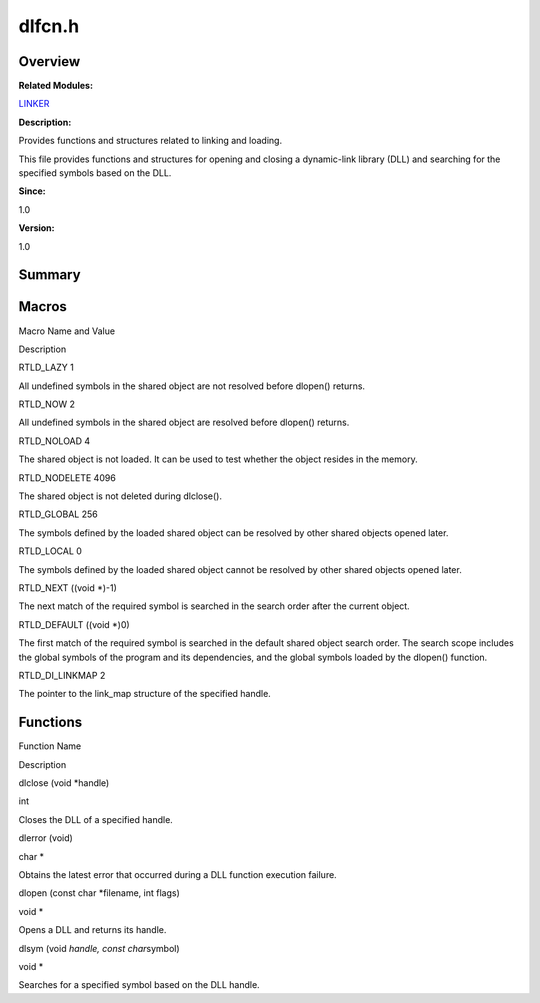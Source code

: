 dlfcn.h
=======

**Overview**\ 
--------------

**Related Modules:**

`LINKER <linker.rst>`__

**Description:**

Provides functions and structures related to linking and loading.

This file provides functions and structures for opening and closing a
dynamic-link library (DLL) and searching for the specified symbols based
on the DLL.

**Since:**

1.0

**Version:**

1.0

**Summary**\ 
-------------

Macros
------

.. raw:: html

   <table>

.. raw:: html

   <thead align="left">

.. raw:: html

   <tr id="row596209300084829">

.. raw:: html

   <th class="cellrowborder" valign="top" width="50%" id="mcps1.1.3.1.1">

.. raw:: html

   <p id="p443867435084829">

Macro Name and Value

.. raw:: html

   </p>

.. raw:: html

   </th>

.. raw:: html

   <th class="cellrowborder" valign="top" width="50%" id="mcps1.1.3.1.2">

.. raw:: html

   <p id="p568398474084829">

Description

.. raw:: html

   </p>

.. raw:: html

   </th>

.. raw:: html

   </tr>

.. raw:: html

   </thead>

.. raw:: html

   <tbody>

.. raw:: html

   <tr id="row1572653643084829">

.. raw:: html

   <td class="cellrowborder" valign="top" width="50%" headers="mcps1.1.3.1.1 ">

.. raw:: html

   <p id="p1724004990084829">

RTLD_LAZY 1

.. raw:: html

   </p>

.. raw:: html

   </td>

.. raw:: html

   <td class="cellrowborder" valign="top" width="50%" headers="mcps1.1.3.1.2 ">

.. raw:: html

   <p id="p1805162152084829">

All undefined symbols in the shared object are not resolved before
dlopen() returns.

.. raw:: html

   </p>

.. raw:: html

   </td>

.. raw:: html

   </tr>

.. raw:: html

   <tr id="row693870697084829">

.. raw:: html

   <td class="cellrowborder" valign="top" width="50%" headers="mcps1.1.3.1.1 ">

.. raw:: html

   <p id="p1080758526084829">

RTLD_NOW 2

.. raw:: html

   </p>

.. raw:: html

   </td>

.. raw:: html

   <td class="cellrowborder" valign="top" width="50%" headers="mcps1.1.3.1.2 ">

.. raw:: html

   <p id="p2141100169084829">

All undefined symbols in the shared object are resolved before dlopen()
returns.

.. raw:: html

   </p>

.. raw:: html

   </td>

.. raw:: html

   </tr>

.. raw:: html

   <tr id="row1862711445084829">

.. raw:: html

   <td class="cellrowborder" valign="top" width="50%" headers="mcps1.1.3.1.1 ">

.. raw:: html

   <p id="p451160471084829">

RTLD_NOLOAD 4

.. raw:: html

   </p>

.. raw:: html

   </td>

.. raw:: html

   <td class="cellrowborder" valign="top" width="50%" headers="mcps1.1.3.1.2 ">

.. raw:: html

   <p id="p553254864084829">

The shared object is not loaded. It can be used to test whether the
object resides in the memory.

.. raw:: html

   </p>

.. raw:: html

   </td>

.. raw:: html

   </tr>

.. raw:: html

   <tr id="row861153271084829">

.. raw:: html

   <td class="cellrowborder" valign="top" width="50%" headers="mcps1.1.3.1.1 ">

.. raw:: html

   <p id="p8774017084829">

RTLD_NODELETE 4096

.. raw:: html

   </p>

.. raw:: html

   </td>

.. raw:: html

   <td class="cellrowborder" valign="top" width="50%" headers="mcps1.1.3.1.2 ">

.. raw:: html

   <p id="p889616552084829">

The shared object is not deleted during dlclose().

.. raw:: html

   </p>

.. raw:: html

   </td>

.. raw:: html

   </tr>

.. raw:: html

   <tr id="row1828661749084829">

.. raw:: html

   <td class="cellrowborder" valign="top" width="50%" headers="mcps1.1.3.1.1 ">

.. raw:: html

   <p id="p1978197521084829">

RTLD_GLOBAL 256

.. raw:: html

   </p>

.. raw:: html

   </td>

.. raw:: html

   <td class="cellrowborder" valign="top" width="50%" headers="mcps1.1.3.1.2 ">

.. raw:: html

   <p id="p1481554828084829">

The symbols defined by the loaded shared object can be resolved by other
shared objects opened later.

.. raw:: html

   </p>

.. raw:: html

   </td>

.. raw:: html

   </tr>

.. raw:: html

   <tr id="row821963814084829">

.. raw:: html

   <td class="cellrowborder" valign="top" width="50%" headers="mcps1.1.3.1.1 ">

.. raw:: html

   <p id="p1392202459084829">

RTLD_LOCAL 0

.. raw:: html

   </p>

.. raw:: html

   </td>

.. raw:: html

   <td class="cellrowborder" valign="top" width="50%" headers="mcps1.1.3.1.2 ">

.. raw:: html

   <p id="p1857075848084829">

The symbols defined by the loaded shared object cannot be resolved by
other shared objects opened later.

.. raw:: html

   </p>

.. raw:: html

   </td>

.. raw:: html

   </tr>

.. raw:: html

   <tr id="row1944458160084829">

.. raw:: html

   <td class="cellrowborder" valign="top" width="50%" headers="mcps1.1.3.1.1 ">

.. raw:: html

   <p id="p1197957670084829">

RTLD_NEXT ((void \*)-1)

.. raw:: html

   </p>

.. raw:: html

   </td>

.. raw:: html

   <td class="cellrowborder" valign="top" width="50%" headers="mcps1.1.3.1.2 ">

.. raw:: html

   <p id="p922642474084829">

The next match of the required symbol is searched in the search order
after the current object.

.. raw:: html

   </p>

.. raw:: html

   </td>

.. raw:: html

   </tr>

.. raw:: html

   <tr id="row825446789084829">

.. raw:: html

   <td class="cellrowborder" valign="top" width="50%" headers="mcps1.1.3.1.1 ">

.. raw:: html

   <p id="p1129903190084829">

RTLD_DEFAULT ((void \*)0)

.. raw:: html

   </p>

.. raw:: html

   </td>

.. raw:: html

   <td class="cellrowborder" valign="top" width="50%" headers="mcps1.1.3.1.2 ">

.. raw:: html

   <p id="p1537297080084829">

The first match of the required symbol is searched in the default shared
object search order. The search scope includes the global symbols of the
program and its dependencies, and the global symbols loaded by the
dlopen() function.

.. raw:: html

   </p>

.. raw:: html

   </td>

.. raw:: html

   </tr>

.. raw:: html

   <tr id="row75393830084829">

.. raw:: html

   <td class="cellrowborder" valign="top" width="50%" headers="mcps1.1.3.1.1 ">

.. raw:: html

   <p id="p319455423084829">

RTLD_DI_LINKMAP 2

.. raw:: html

   </p>

.. raw:: html

   </td>

.. raw:: html

   <td class="cellrowborder" valign="top" width="50%" headers="mcps1.1.3.1.2 ">

.. raw:: html

   <p id="p1240645994084829">

The pointer to the link_map structure of the specified handle.

.. raw:: html

   </p>

.. raw:: html

   </td>

.. raw:: html

   </tr>

.. raw:: html

   </tbody>

.. raw:: html

   </table>

Functions
---------

.. raw:: html

   <table>

.. raw:: html

   <thead align="left">

.. raw:: html

   <tr id="row354760371084829">

.. raw:: html

   <th class="cellrowborder" valign="top" width="50%" id="mcps1.1.3.1.1">

.. raw:: html

   <p id="p715728642084829">

Function Name

.. raw:: html

   </p>

.. raw:: html

   </th>

.. raw:: html

   <th class="cellrowborder" valign="top" width="50%" id="mcps1.1.3.1.2">

.. raw:: html

   <p id="p1076380648084829">

Description

.. raw:: html

   </p>

.. raw:: html

   </th>

.. raw:: html

   </tr>

.. raw:: html

   </thead>

.. raw:: html

   <tbody>

.. raw:: html

   <tr id="row2122350502084829">

.. raw:: html

   <td class="cellrowborder" valign="top" width="50%" headers="mcps1.1.3.1.1 ">

.. raw:: html

   <p id="p150328062084829">

dlclose (void \*handle)

.. raw:: html

   </p>

.. raw:: html

   </td>

.. raw:: html

   <td class="cellrowborder" valign="top" width="50%" headers="mcps1.1.3.1.2 ">

.. raw:: html

   <p id="p1008254210084829">

int

.. raw:: html

   </p>

.. raw:: html

   <p id="p1472024599084829">

Closes the DLL of a specified handle.

.. raw:: html

   </p>

.. raw:: html

   </td>

.. raw:: html

   </tr>

.. raw:: html

   <tr id="row285918096084829">

.. raw:: html

   <td class="cellrowborder" valign="top" width="50%" headers="mcps1.1.3.1.1 ">

.. raw:: html

   <p id="p1547205883084829">

dlerror (void)

.. raw:: html

   </p>

.. raw:: html

   </td>

.. raw:: html

   <td class="cellrowborder" valign="top" width="50%" headers="mcps1.1.3.1.2 ">

.. raw:: html

   <p id="p1208598086084829">

char \*

.. raw:: html

   </p>

.. raw:: html

   <p id="p1170100037084829">

Obtains the latest error that occurred during a DLL function execution
failure.

.. raw:: html

   </p>

.. raw:: html

   </td>

.. raw:: html

   </tr>

.. raw:: html

   <tr id="row14375949084829">

.. raw:: html

   <td class="cellrowborder" valign="top" width="50%" headers="mcps1.1.3.1.1 ">

.. raw:: html

   <p id="p1758781105084829">

dlopen (const char \*filename, int flags)

.. raw:: html

   </p>

.. raw:: html

   </td>

.. raw:: html

   <td class="cellrowborder" valign="top" width="50%" headers="mcps1.1.3.1.2 ">

.. raw:: html

   <p id="p1089051938084829">

void \*

.. raw:: html

   </p>

.. raw:: html

   <p id="p640702437084829">

Opens a DLL and returns its handle.

.. raw:: html

   </p>

.. raw:: html

   </td>

.. raw:: html

   </tr>

.. raw:: html

   <tr id="row1609908953084829">

.. raw:: html

   <td class="cellrowborder" valign="top" width="50%" headers="mcps1.1.3.1.1 ">

.. raw:: html

   <p id="p752149057084829">

dlsym (void *handle, const char*\ symbol)

.. raw:: html

   </p>

.. raw:: html

   </td>

.. raw:: html

   <td class="cellrowborder" valign="top" width="50%" headers="mcps1.1.3.1.2 ">

.. raw:: html

   <p id="p1273274903084829">

void \*

.. raw:: html

   </p>

.. raw:: html

   <p id="p827885656084829">

Searches for a specified symbol based on the DLL handle.

.. raw:: html

   </p>

.. raw:: html

   </td>

.. raw:: html

   </tr>

.. raw:: html

   </tbody>

.. raw:: html

   </table>
